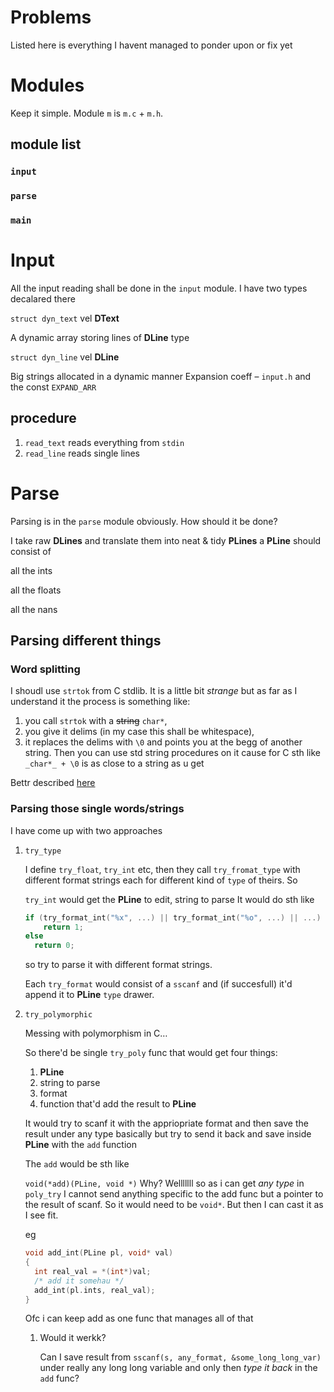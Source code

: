 # #+TITLE: Development logs, problems etc
* Problems
  Listed here is everything I havent managed to ponder upon or fix yet

* Modules
  Keep it simple. Module ~m~ is ~m.c~ + ~m.h~. 

** module list
*** ~input~
*** ~parse~
*** ~main~

    
* Input
  All the input reading shall be done in the ~input~  module. I have two types decalared there
****   ~struct dyn_text~ vel *DText*
     A dynamic array storing lines of *DLine* type
**** ~struct dyn_line~ vel *DLine*
     Big strings allocated in a dynamic manner
     Expansion coeff -- ~input.h~ and the const ~EXPAND_ARR~

** procedure
   1. ~read_text~ reads everything from ~stdin~
   2. ~read_line~ reads single lines


* Parse
  Parsing is in the ~parse~ module obviously. How should it be done?

  I take raw *DLines* and translate them into neat & tidy *PLines*
  a *PLine* should consist of
***** all the ints
***** all the floats
***** all the nans

** Parsing different things  
*** Word splitting
    I shoudl use ~strtok~ from C stdlib. It is a little bit /strange/ but as far as I understand it
    the process is something like:
    
    1. you call ~strtok~ with a +string+ ~char*~,
    2. you give it delims (in my case this shall be whitespace),
    3. it replaces the delims with ~\0~ and points you at the begg of another string. Then you can
       use std string procedures on it cause for C sth like ~_char*_ + \0~ is as close to a string
       as u get

    Bettr described [[https://stackoverflow.com/questions/21097253/how-does-the-strtok-function-in-c-work][here]]
*** Parsing those single words/strings
    I have come up with two approaches 
**** ~try_type~
     I define ~try_float~, ~try_int~ etc, then they call ~try_fromat_type~ with different format
     strings each for different kind of ~type~ of theirs. So

     ~try_int~ would get the *PLine* to edit, string to parse
     It would do sth like
     #+begin_src C
       if (try_format_int("%x", ...) || try_format_int("%o", ...) || ...)
           return 1;
       else
         return 0;
     #+end_src
     so try to parse it with different format strings.

     Each ~try_format~ would consist of a ~sscanf~ and (if succesfull) it'd append it to *PLine*
     ~type~ drawer.
**** ~try_polymorphic~
     Messing with polymorphism in C...

     So there'd be single ~try_poly~ func that would get four things:

     1. *PLine*
     2. string to parse
     3. format
     4. function that'd add the result to *PLine*

     It would try to scanf it with the appriopriate format and then save the result under any type
     basically but try to send it back and save inside *PLine* with the ~add~ function

     The ~add~ would be sth like

     =void(*add)(PLine, void *)=
     Why? Welllllll so as i can get /any type/ in ~poly_try~ I cannot send anything specific to the
     add func but a pointer to the result of scanf. So it would need to be ~void*~. But then I can
     cast it as I see fit.

     eg
     #+begin_src C
       void add_int(PLine pl, void* val)
       {
         int real_val = *(int*)val;
         /* add it somehau */
         add_int(pl.ints, real_val);
       }
     #+end_src
     Ofc i can keep add as one func that manages all of that
***** Would it werkk?
      Can I save result from ~sscanf(s, any_format, &some_long_long_var)~ under really any long long
      variable and only then /type it back/ in the ~add~ func?
      

